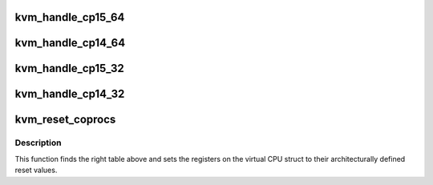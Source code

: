 .. -*- coding: utf-8; mode: rst -*-
.. src-file: arch/arm/kvm/coproc.c

.. _`kvm_handle_cp15_64`:

kvm_handle_cp15_64
==================

.. c:function:: int kvm_handle_cp15_64(struct kvm_vcpu *vcpu, struct kvm_run *run)

    - handles a mrrc/mcrr trap on a guest CP15 access

    :param struct kvm_vcpu \*vcpu:
        The VCPU pointer

    :param struct kvm_run \*run:
        The kvm_run struct

.. _`kvm_handle_cp14_64`:

kvm_handle_cp14_64
==================

.. c:function:: int kvm_handle_cp14_64(struct kvm_vcpu *vcpu, struct kvm_run *run)

    - handles a mrrc/mcrr trap on a guest CP14 access

    :param struct kvm_vcpu \*vcpu:
        The VCPU pointer

    :param struct kvm_run \*run:
        The kvm_run struct

.. _`kvm_handle_cp15_32`:

kvm_handle_cp15_32
==================

.. c:function:: int kvm_handle_cp15_32(struct kvm_vcpu *vcpu, struct kvm_run *run)

    - handles a mrc/mcr trap on a guest CP15 access

    :param struct kvm_vcpu \*vcpu:
        The VCPU pointer

    :param struct kvm_run \*run:
        The kvm_run struct

.. _`kvm_handle_cp14_32`:

kvm_handle_cp14_32
==================

.. c:function:: int kvm_handle_cp14_32(struct kvm_vcpu *vcpu, struct kvm_run *run)

    - handles a mrc/mcr trap on a guest CP14 access

    :param struct kvm_vcpu \*vcpu:
        The VCPU pointer

    :param struct kvm_run \*run:
        The kvm_run struct

.. _`kvm_reset_coprocs`:

kvm_reset_coprocs
=================

.. c:function:: void kvm_reset_coprocs(struct kvm_vcpu *vcpu)

    sets cp15 registers to reset value

    :param struct kvm_vcpu \*vcpu:
        The VCPU pointer

.. _`kvm_reset_coprocs.description`:

Description
-----------

This function finds the right table above and sets the registers on the
virtual CPU struct to their architecturally defined reset values.

.. This file was automatic generated / don't edit.

